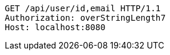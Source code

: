 [source,http,options="nowrap"]
----
GET /api/user/id,email HTTP/1.1
Authorization: overStringLength7
Host: localhost:8080

----